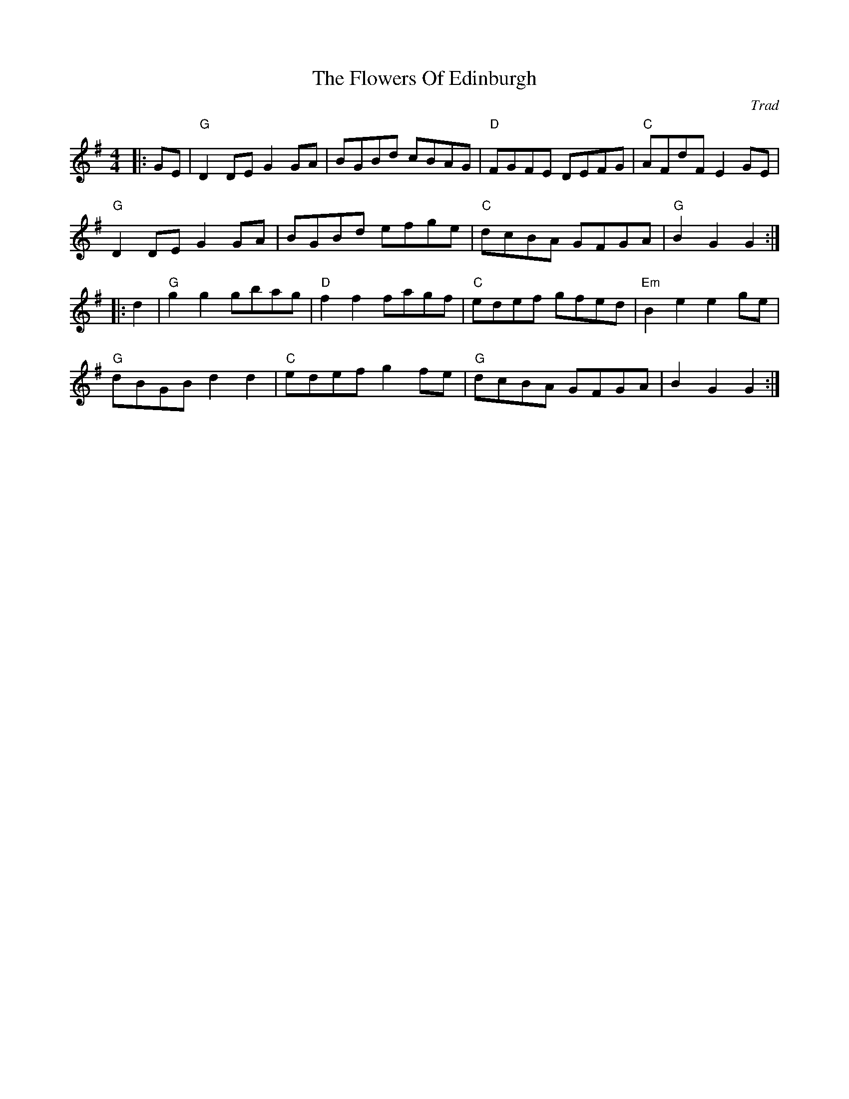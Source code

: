 X: 0
T: The Flowers Of Edinburgh
C: Trad
R: country dance
M: 4/4
L: 1/8
K: Gmaj
|:GE|"G"D2DE G2GA|BGBd cBAG|"D"FGFE DEFG|"C"AFdF E2GE|
"G"D2DE G2GA|BGBd efge|"C"dcBA GFGA|"G"B2 G2 G2:|
|:d2|"G"g2g2 gbag|"D"f2f2 fagf|"C"edef gfed|"Em"B2e2 e2ge|
"G"dBGB d2 d2|"C"edef g2fe|"G"dcBA GFGA|B2 G2 G2:|